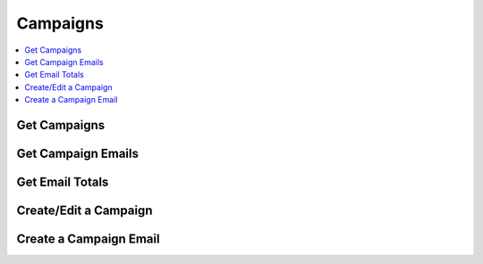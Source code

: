 Campaigns
=========

.. contents::
 :local:

.. _get-mailouts:

Get Campaigns
-------------

.. http:get:: /api/v1/mailout/(survey ident) 

  :synopsis: Returns the mailouts that use the specified survey. A list of surveys can be found using :ref:`surveys-api`.
  
  **Example response**:
  
  https://sg.smap.com.au/api/v1/mailout/s17_119
  
  .. sourcecode:: http
  
	HTTP/1.1 200 OK
	Vary: Accept
	Content-Type: application/json
	
        [
          {
            "id": 7,
            "survey_ident": "s17_119",
            "name": "A Mailout",
            "subject": "Survey on Attitudes",
            "content": "Dear ${name},\n\nThe form can be accessed from the following link: ${url}.  Thankyou for taking part.\n\nRegards\n\nSally"
          }
        ]
	
  :query boolean links: Return links to other mailout related data.
  :reqheader Authorization: basic
  :statuscode 200: no error

.. _get-campaign-emails:

Get Campaign Emails
-------------------

.. http:get:: /api/v1/mailout/(mailout id)/emails 

  :synopsis: Returns the emails that are included in the specified mailout id. Mailout Ids can be found with the api call :ref:`get-mailouts`
  
  **Example response**:
  
  https://sg.smap.com.au/api/v1/mailout/1/emails
  
  .. sourcecode:: http
  
	HTTP/1.1 200 OK
	Vary: Accept
	Content-Type: application/json
	
        [
          {
            "id": 13,
            "email": "neilpenman@gmail.com",
            "name": "Neil",
            "status": "new",
            "status_loc": "New",
            "status_details": "",
            "initialData": {
              "values": {
                "q2": "Initial text",
                "q3": "More initial text"
              }
            }
          },
          {
            "id": 14,
            "email": "neilpenman@smap.com.au",
            "name": "Neil The Smap One",
            "status": "new",
            "status_loc": "New",
            "status_details": "",
            "initialData": {
              "values": {
                "q2": "Apples",
                "q3": "Oranges"
              }
            }
          }
        ]
	
  :reqheader Authorization: basic
  :statuscode 200: no error

Get Email Totals
----------------

.. http:get:: /api/v1/mailout/(mailout id)/emails/totals 

  :synopsis: Returns the counts of how many emails are in each valid state
  
  **Example response**:
  
  https://sg.smap.com.au/api/v1/mailout/1/emails/totals
  
  .. sourcecode:: http
  
	HTTP/1.1 200 OK
	Vary: Accept
	Content-Type: application/json
	
        {
          "total": 0,
          "complete": 0,
          "unsent": 2,
          "error": 0,
          "unsubscribed": 0,
          "pending": 0,
          "sent": 0,
          "expired": 0
        }

  :reqheader Authorization: basic
  :statuscode 200: no error

Create/Edit a Campaign
----------------------
	
.. http:post:: /api/v1/mailout

  :synposis: To edit an existing mailout the payload is a JSON object with the same attributes as returned by :ref:`get-mailouts`.  To create a new mailout remove the mailout id. The payload is sent as x-www-form-urlencoded content with a key of "mailout".  

  **Example request**:

  .. sourcecode:: http

    HTTP/1.1 200 OK
    Vary: Accept
    Content-Type: application/x-www-form-urlencoded

    mailout = {
       "survey_ident": s17_119,
       "name": "Here is a new mailout",
       "subject": "Mailout on Program Approach",
       "content": "Dear ${name},\n\nPlease complete\n\nRegards Karen"
    }		   
  

  **Example Response:**

     Details on the mailout created are returned.  This will be the same as the passed in details except the `id` of the mailout will be added

     .. sourcecode:: http

       HTTP/1.1 200 OK
       Vary: Accept
       Content-Type: application/json

       {
         "id": 12,
         "survey_ident": "s17_119",
         "name": "Here is a new mailout",
         "subject": "Mailout on Program Approach",
         "content": "Dear ${name},\n\nPlease complete\n\nRegards Karen"
       }		   


Create a Campaign Email
-----------------------
	
.. http:post:: /api/v1/mailout/(campaign id)/email

  :synposis: The payload is a JSON object with the same attributes as returned by :ref:`get-campaign-emails`.  The payload is sent as x-www-form-urlencoded content with a key of "email". Optionally a second payload item with a key of **action** and values of either "email", "manual" or "none" can be included.  If the action is set to email then an email is sent immediately. Alternatively if the action is set to "manual" the URL to complete the form will be returned.  If the **action** is not set, or is set to "none", then the email is added to the campaign to be sent by a user using the user interface.

  **Example request**:

  .. sourcecode:: http

     HTTP/1.1 200 OK
     Vary: Accept
     Content-Type: application/x-www-form-urlencoded

     email = {
       "email": "neilpenman@gmail.com",
       "name": "Neil",
       "initialData": {
         "values": {
           "street": "Collins Street"
          }
       }
     }

     action=manual
  

  **Example Response:**

     Where the action is "manual" details on the campaign email will be returned. Otherwise an empty JSON object will be returned

     .. sourcecode:: http

       HTTP/1.1 200 OK
       Vary: Accept
       Content-Type: application/json

       {
         "id": 22,
         "email": "neilpenmanx@gmail.com",
         "name": "Neil",
         "url": "https://ubuntu1804.smap.com.au/webForm/action/u5c7d9fae-4e12-47a0-bf09-c1fb273faa20",
         "initialData": {
           "values": {
             "street": "Collins Street"
             }
          }
       }
